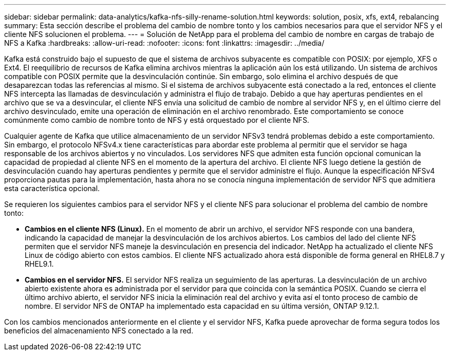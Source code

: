 ---
sidebar: sidebar 
permalink: data-analytics/kafka-nfs-silly-rename-solution.html 
keywords: solution, posix, xfs, ext4, rebalancing 
summary: Esta sección describe el problema del cambio de nombre tonto y los cambios necesarios para que el servidor NFS y el cliente NFS solucionen el problema. 
---
= Solución de NetApp para el problema del cambio de nombre en cargas de trabajo de NFS a Kafka
:hardbreaks:
:allow-uri-read: 
:nofooter: 
:icons: font
:linkattrs: 
:imagesdir: ../media/


[role="lead"]
Kafka está construido bajo el supuesto de que el sistema de archivos subyacente es compatible con POSIX: por ejemplo, XFS o Ext4.  El reequilibrio de recursos de Kafka elimina archivos mientras la aplicación aún los está utilizando.  Un sistema de archivos compatible con POSIX permite que la desvinculación continúe.  Sin embargo, solo elimina el archivo después de que desaparezcan todas las referencias al mismo.  Si el sistema de archivos subyacente está conectado a la red, entonces el cliente NFS intercepta las llamadas de desvinculación y administra el flujo de trabajo.  Debido a que hay aperturas pendientes en el archivo que se va a desvincular, el cliente NFS envía una solicitud de cambio de nombre al servidor NFS y, en el último cierre del archivo desvinculado, emite una operación de eliminación en el archivo renombrado.  Este comportamiento se conoce comúnmente como cambio de nombre tonto de NFS y está orquestado por el cliente NFS.

Cualquier agente de Kafka que utilice almacenamiento de un servidor NFSv3 tendrá problemas debido a este comportamiento.  Sin embargo, el protocolo NFSv4.x tiene características para abordar este problema al permitir que el servidor se haga responsable de los archivos abiertos y no vinculados.  Los servidores NFS que admiten esta función opcional comunican la capacidad de propiedad al cliente NFS en el momento de la apertura del archivo.  El cliente NFS luego detiene la gestión de desvinculación cuando hay aperturas pendientes y permite que el servidor administre el flujo.  Aunque la especificación NFSv4 proporciona pautas para la implementación, hasta ahora no se conocía ninguna implementación de servidor NFS que admitiera esta característica opcional.

Se requieren los siguientes cambios para el servidor NFS y el cliente NFS para solucionar el problema del cambio de nombre tonto:

* *Cambios en el cliente NFS (Linux).*  En el momento de abrir un archivo, el servidor NFS responde con una bandera, indicando la capacidad de manejar la desvinculación de los archivos abiertos.  Los cambios del lado del cliente NFS permiten que el servidor NFS maneje la desvinculación en presencia del indicador.  NetApp ha actualizado el cliente NFS Linux de código abierto con estos cambios.  El cliente NFS actualizado ahora está disponible de forma general en RHEL8.7 y RHEL9.1.
* *Cambios en el servidor NFS.*  El servidor NFS realiza un seguimiento de las aperturas.  La desvinculación de un archivo abierto existente ahora es administrada por el servidor para que coincida con la semántica POSIX.  Cuando se cierra el último archivo abierto, el servidor NFS inicia la eliminación real del archivo y evita así el tonto proceso de cambio de nombre.  El servidor NFS de ONTAP ha implementado esta capacidad en su última versión, ONTAP 9.12.1.


Con los cambios mencionados anteriormente en el cliente y el servidor NFS, Kafka puede aprovechar de forma segura todos los beneficios del almacenamiento NFS conectado a la red.
